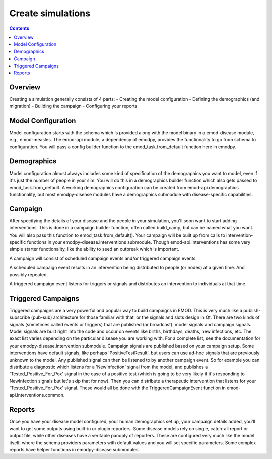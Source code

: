 ==================
Create simulations
==================

.. contents:: Contents
   :local:

Overview
========

Creating a simulation generally consists of 4 parts:
- Creating the model configuration
- Defining the demographics (and migration)
- Building the campaign
- Configuring your reports

Model Configuration
===================

Model configuration starts with the schema which is provided along with the model binary in a emod-disease module, e.g., emod-measles. The emod-api module, a dependency of emodpy, provides the functionality to go from schema to configuration. You will pass a config builder function to the emod_task.from_default function here in emodpy.

Demographics 
============

Model configuration almost always includes some kind of specification of the demographics you want to model, even if it's just the number of people in your sim. You will do this in a demographics builder function which also gets passed to emod_task.from_default. A working demographics configuration can be created from emod-api.demographics functionality, but most emodpy-disease modules have a demographics submodule with disease-specific capabilities.

Campaign
========

After specifying the details of your disease and the people in your simulation, you'll soon want to start adding interventions. This is done in a campaign builder function, often called build_camp, but can be named what you want. You will also pass this function to emod_task.from_default(). Your campaign will be built up from calls to intervention-specific functions in your emodpy-disease.interventions submodule. Though emod-api.interventions has some very simple starter functionality, like the ability to seed an outbreak which is important.

A campaign will consist of scheduled campaign events and/or triggered campaign events.

A scheduled campaign event results in an intervention being distributed to people (or nodes) at a given time. And possibly repeated.

A triggered campaign event listens for triggers or signals and distributes an intervention to individuals at that time.

Triggered Campaigns
===================

Triggered campaigns are a very powerful and popular way to build campaigns in EMOD. This is very much like a publish-subscribe (pub-sub) architecture for those familiar with that, or the signals and slots design in Qt. There are two kinds of signals (sometimes called events or triggers) that are published (or broadcast): model signals and campaign signals. Model signals are built right into the code and occur on events like births, birthdays, deaths, new infections, etc. The exact list varies depending on the particular disease you are working with. For a complete list, see the documentation for your emodpy-disease.intervention submodule. Campaign signals are published based on your campaign setup. Some interventions have default signals, like perhaps 'PositiveTestResult', but users can use ad-hoc signals that are previously unknown to the model. Any published signal can then be listened to by another campaign event. So for example you can distribute a diagnostic which listens for a 'NewInfection' signal from the model, and publishes a 'Tested_Positive_For_Pox' signal in the case of a positive test (which is going to be very likely if it's responding to NewInfection signals but let's skip that for now). Then you can distribute a therapeutic intervention that listens for your 'Tested_Positive_For_Pox' signal. These would all be done with the TriggeredCampaignEvent function in emod-api.interventions.common.

Reports
=======

Once you have your disease model configured, your human demographics set up, your campaign details added, you'll want to get some outputs using built-in or plugin reporters. Some disease models rely on single, catch-all report or output file, while other diseases have a veritable panoply of reporters. These are configured very much like the model itself, where the schema providers parameters with default values and you will set specific parameters. Some complex reports have helper functions in emodpy-disease submodules.
